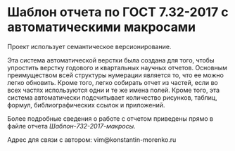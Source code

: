 
* Шаблон отчета по ГОСТ 7.32-2017 с автоматическими макросами

Проект использует семантическое версионирование.

Эта система автоматической верстки была создана для того, чтобы
упростить верстку годового и квартальных научных отчетов.  Основным
преимуществом всей структуры нумерации является то, что ее можно легко
обновить.  Кроме того, легко собирать отчет из частей, если во всех
частях используются одни и те же имена полей.  Кроме того, эта система
автоматически подсчитывает количество рисунков, таблиц, формул,
библиографических ссылок и приложений.

Более подробные сведения о работе с отчетом приведены прямо в файле
отчета /Шаблон-732-2017-макросы/.

Адрес для связи с автором: vim@konstantin-morenko.ru
